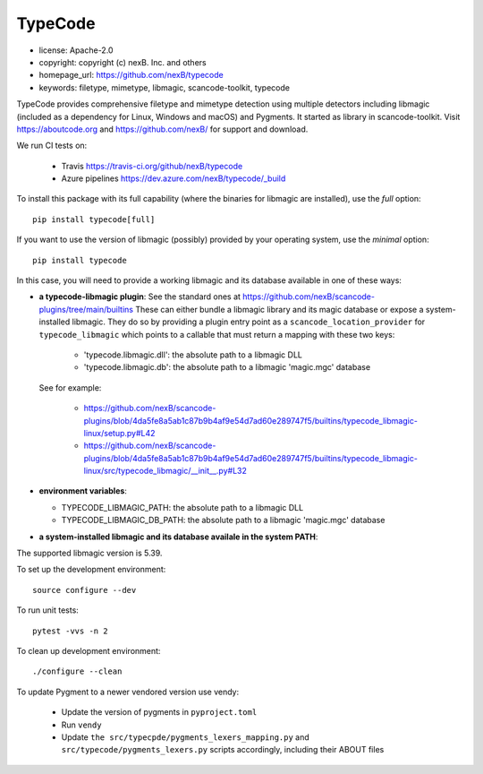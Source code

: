 ========
TypeCode
========

- license: Apache-2.0
- copyright: copyright (c) nexB. Inc. and others
- homepage_url: https://github.com/nexB/typecode
- keywords: filetype, mimetype, libmagic, scancode-toolkit, typecode

TypeCode provides comprehensive filetype and mimetype detection using multiple
detectors including libmagic (included as a dependency for Linux, Windows and
macOS) and Pygments. It started as library in scancode-toolkit.
Visit https://aboutcode.org and https://github.com/nexB/ for support and download.


We run CI tests on:

 - Travis https://travis-ci.org/github/nexB/typecode
 - Azure pipelines https://dev.azure.com/nexB/typecode/_build

To install this package with its full capability (where the binaries for
libmagic are installed), use the `full` option::

    pip install typecode[full]

If you want to use the version of libmagic (possibly) provided by your operating
system, use the `minimal` option::

    pip install typecode

In this case, you will need to provide a working libmagic and its database
available in one of these ways:

- **a typecode-libmagic plugin**: See the standard ones at 
  https://github.com/nexB/scancode-plugins/tree/main/builtins
  These can either bundle a libmagic library and its magic database or expose a
  system-installed libmagic.
  They do so by providing a plugin entry point as a ``scancode_location_provider``
  for ``typecode_libmagic`` which points to a callable that must return a mapping
  with these two keys:

    - 'typecode.libmagic.dll': the absolute path to a libmagic DLL
    - 'typecode.libmagic.db': the absolute path to a libmagic 'magic.mgc' database

  See for example:

    - https://github.com/nexB/scancode-plugins/blob/4da5fe8a5ab1c87b9b4af9e54d7ad60e289747f5/builtins/typecode_libmagic-linux/setup.py#L42
    - https://github.com/nexB/scancode-plugins/blob/4da5fe8a5ab1c87b9b4af9e54d7ad60e289747f5/builtins/typecode_libmagic-linux/src/typecode_libmagic/__init__.py#L32

- **environment variables**:

  - TYPECODE_LIBMAGIC_PATH: the absolute path to a libmagic DLL
  - TYPECODE_LIBMAGIC_DB_PATH: the absolute path to a libmagic 'magic.mgc' database

- **a system-installed libmagic and its database availale in the system PATH**:


The supported libmagic version is 5.39.


To set up the development environment::

    source configure --dev

To run unit tests::

    pytest -vvs -n 2

To clean up development environment::

    ./configure --clean


To update Pygment to a newer vendored version use vendy:

  - Update the version of pygments in ``pyproject.toml``
  - Run ``vendy``
  - Update ``the src/typecpde/pygments_lexers_mapping.py``
    and ``src/typecode/pygments_lexers.py`` scripts accordingly, including their
    ABOUT files

